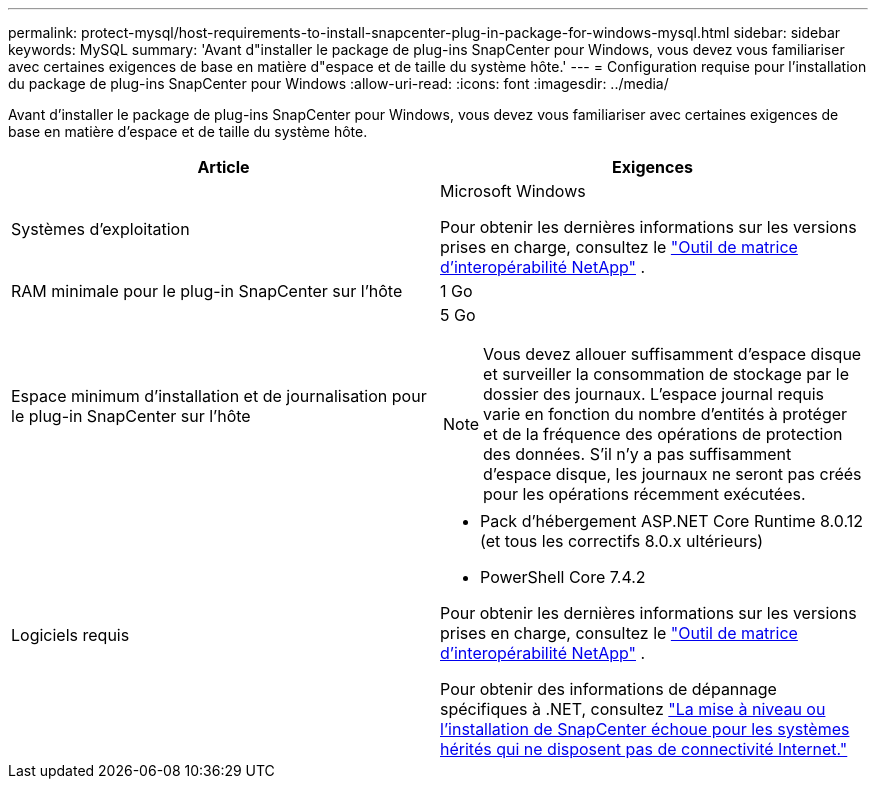 ---
permalink: protect-mysql/host-requirements-to-install-snapcenter-plug-in-package-for-windows-mysql.html 
sidebar: sidebar 
keywords: MySQL 
summary: 'Avant d"installer le package de plug-ins SnapCenter pour Windows, vous devez vous familiariser avec certaines exigences de base en matière d"espace et de taille du système hôte.' 
---
= Configuration requise pour l'installation du package de plug-ins SnapCenter pour Windows
:allow-uri-read: 
:icons: font
:imagesdir: ../media/


[role="lead"]
Avant d'installer le package de plug-ins SnapCenter pour Windows, vous devez vous familiariser avec certaines exigences de base en matière d'espace et de taille du système hôte.

|===
| Article | Exigences 


 a| 
Systèmes d'exploitation
 a| 
Microsoft Windows

Pour obtenir les dernières informations sur les versions prises en charge, consultez le https://imt.netapp.com/matrix/imt.jsp?components=121074;&solution=1257&isHWU&src=IMT["Outil de matrice d'interopérabilité NetApp"^] .



 a| 
RAM minimale pour le plug-in SnapCenter sur l'hôte
 a| 
1 Go



 a| 
Espace minimum d'installation et de journalisation pour le plug-in SnapCenter sur l'hôte
 a| 
5 Go


NOTE: Vous devez allouer suffisamment d’espace disque et surveiller la consommation de stockage par le dossier des journaux.  L'espace journal requis varie en fonction du nombre d'entités à protéger et de la fréquence des opérations de protection des données.  S'il n'y a pas suffisamment d'espace disque, les journaux ne seront pas créés pour les opérations récemment exécutées.



 a| 
Logiciels requis
 a| 
* Pack d'hébergement ASP.NET Core Runtime 8.0.12 (et tous les correctifs 8.0.x ultérieurs)
* PowerShell Core 7.4.2


Pour obtenir les dernières informations sur les versions prises en charge, consultez le https://imt.netapp.com/matrix/imt.jsp?components=121074;&solution=1257&isHWU&src=IMT["Outil de matrice d'interopérabilité NetApp"^] .

Pour obtenir des informations de dépannage spécifiques à .NET, consultez https://kb.netapp.com/mgmt/SnapCenter/SnapCenter_upgrade_or_install_fails_with_This_KB_is_not_related_to_the_OS["La mise à niveau ou l’installation de SnapCenter échoue pour les systèmes hérités qui ne disposent pas de connectivité Internet."]

|===